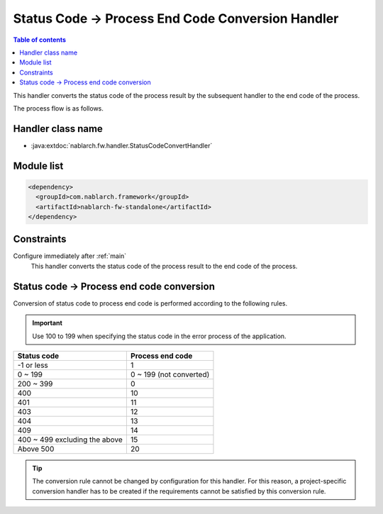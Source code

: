 .. _status_code_convert_handler:

Status Code → Process End Code Conversion Handler
====================================================

.. contents:: Table of contents
  :depth: 3
  :local:

This handler converts the status code of the process result by the subsequent handler to the end code of the process.

The process flow is as follows.

.. image:: ../images/StatusCodeConvertHandler/StatusCodeConvertHandler_flow.png

Handler class name
--------------------------------------------------
* :java:extdoc:`nablarch.fw.handler.StatusCodeConvertHandler`

Module list
--------------------------------------------------
.. code-block:: xml

  <dependency>
    <groupId>com.nablarch.framework</groupId>
    <artifactId>nablarch-fw-standalone</artifactId>
  </dependency>

Constraints
--------------------------------------------------
Configure immediately after :ref:`main` 
  This handler converts the status code of the process result to the end code of the process.

.. _status_code_convert_handler-rules:

Status code → Process end code conversion
--------------------------------------------------------------
Conversion of status code to process end code is performed according to the following rules.

.. important::
 Use 100 to 199 when specifying the status code in the error process of the application.

============================== ============================
Status code                    Process end code
============================== ============================
-1 or less                     1
0 ~ 199                        0 ~ 199 (not converted)
200 ~ 399                      0
400                            10
401                            11
403                            12
404                            13
409                            14
400 ~ 499 excluding the above  15
Above 500                      20
============================== ============================

.. tip::
 The conversion rule cannot be changed by configuration for this handler. For this reason, a project-specific conversion handler has to be created if the requirements cannot be satisfied by this conversion rule.
